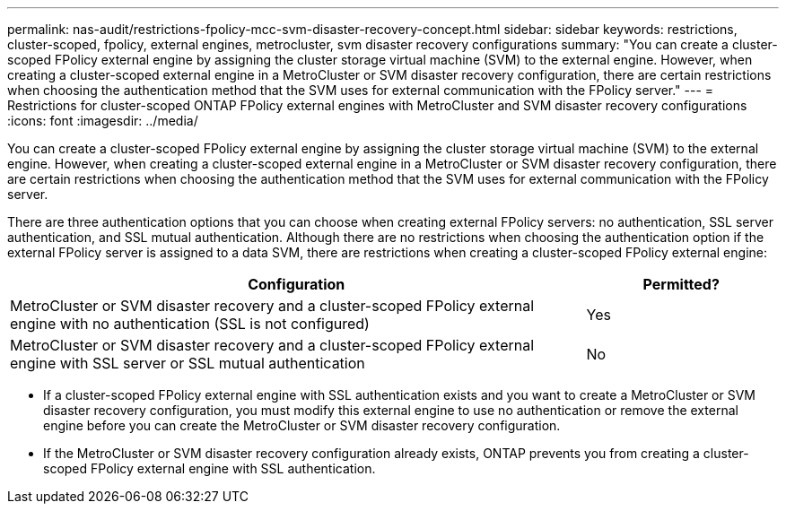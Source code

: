 ---
permalink: nas-audit/restrictions-fpolicy-mcc-svm-disaster-recovery-concept.html
sidebar: sidebar
keywords: restrictions, cluster-scoped, fpolicy, external engines, metrocluster, svm disaster recovery configurations
summary: "You can create a cluster-scoped FPolicy external engine by assigning the cluster storage virtual machine (SVM) to the external engine. However, when creating a cluster-scoped external engine in a MetroCluster or SVM disaster recovery configuration, there are certain restrictions when choosing the authentication method that the SVM uses for external communication with the FPolicy server."
---
= Restrictions for cluster-scoped ONTAP FPolicy external engines with MetroCluster and SVM disaster recovery configurations
:icons: font
:imagesdir: ../media/

[.lead]
You can create a cluster-scoped FPolicy external engine by assigning the cluster storage virtual machine (SVM) to the external engine. However, when creating a cluster-scoped external engine in a MetroCluster or SVM disaster recovery configuration, there are certain restrictions when choosing the authentication method that the SVM uses for external communication with the FPolicy server.

There are three authentication options that you can choose when creating external FPolicy servers: no authentication, SSL server authentication, and SSL mutual authentication. Although there are no restrictions when choosing the authentication option if the external FPolicy server is assigned to a data SVM, there are restrictions when creating a cluster-scoped FPolicy external engine:

[cols="75,25"]
|===

h| Configuration h| Permitted?

a|
MetroCluster or SVM disaster recovery and a cluster-scoped FPolicy external engine with no authentication (SSL is not configured)
a|
Yes
a|
MetroCluster or SVM disaster recovery and a cluster-scoped FPolicy external engine with SSL server or SSL mutual authentication
a|
No
|===

* If a cluster-scoped FPolicy external engine with SSL authentication exists and you want to create a MetroCluster or SVM disaster recovery configuration, you must modify this external engine to use no authentication or remove the external engine before you can create the MetroCluster or SVM disaster recovery configuration.
* If the MetroCluster or SVM disaster recovery configuration already exists, ONTAP prevents you from creating a cluster-scoped FPolicy external engine with SSL authentication.

// 2025 June 17, ONTAPDOC-3078